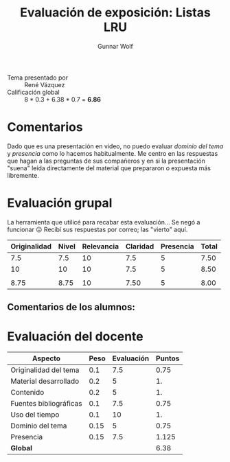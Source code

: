 #+title: Evaluación de exposición: Listas LRU
#+author: Gunnar Wolf

- Tema presentado por :: René Vázquez
- Calificación global :: 8 * 0.3 + 6.38 * 0.7 = *6.86*

* Comentarios

Dado que es una presentación en video, no puedo evaluar /dominio del
tema/ y /presencia/ como lo hacemos habitualmente. Me centro en las
respuestas que hagan a las preguntas de sus compañeros y en si la
presentación "suena" leída directamente del material que prepararon o
expuesta más libremente.

* Evaluación grupal

La herramienta que utilicé para recabar esta evaluación... Se negó a
funcionar ☹ Recibí sus respuestas por correo; las "vierto" aquí.

|--------------+-------+------------+----------+-----------+-------|
| Originalidad | Nivel | Relevancia | Claridad | Presencia | Total |
|--------------+-------+------------+----------+-----------+-------|
|          7.5 |   7.5 |         10 |      7.5 |         5 |  7.50 |
|           10 |    10 |         10 |      7.5 |         5 |  8.50 |
|              |       |            |          |           |       |
|--------------+-------+------------+----------+-----------+-------|
|         8.75 |  8.75 |         10 |     7.50 |         5 |  8.00 |
|--------------+-------+------------+----------+-----------+-------|
#+TBLFM: @>$1..@>$6=vmean(@II..@III-1); f-2::@2$>..@>>>$>=vmean($1..$5); f-2

** Comentarios de los alumnos:


* Evaluación del docente

| *Aspecto*              | *Peso* | *Evaluación* | *Puntos* |
|------------------------+--------+--------------+----------|
| Originalidad del tema  |    0.1 |          7.5 |     0.75 |
| Material desarrollado  |    0.2 |            5 |       1. |
| Contenido              |    0.2 |            5 |       1. |
| Fuentes bibliográficas |    0.1 |          7.5 |     0.75 |
| Uso del tiempo         |    0.1 |           10 |       1. |
| Dominio del tema       |   0.15 |            5 |     0.75 |
| Presencia              |   0.15 |          7.5 |    1.125 |
|------------------------+--------+--------------+----------|
| *Global*               |        |              |     6.38 |
#+TBLFM: @<<$4..@>>$4=$2*$3::$4=vsum(@<<..@>>);f-2

